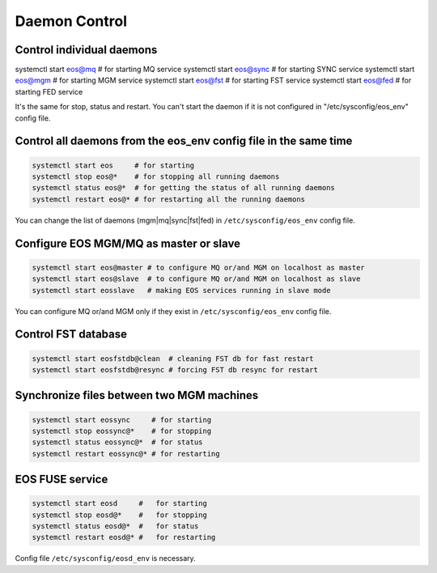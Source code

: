 .. highlight:: rst

Daemon Control
==============


Control individual daemons
--------------------------

systemctl start eos@mq   # for starting MQ service
systemctl start eos@sync # for starting SYNC service
systemctl start eos@mgm  # for starting MGM service
systemctl start eos@fst  # for starting FST service
systemctl start eos@fed  # for starting FED service

It's the same for stop, status and restart. You can't start the daemon if it is
not configured in "/etc/sysconfig/eos_env" config file.


Control all daemons from the eos_env config file in the same time
-----------------------------------------------------------------

.. code-block:: bash

   systemctl start eos     # for starting
   systemctl stop eos@*    # for stopping all running daemons
   systemctl status eos@*  # for getting the status of all running daemons
   systemctl restart eos@* # for restarting all the running daemons

You can change the list of daemons (mgm|mq|sync|fst|fed)
in ``/etc/sysconfig/eos_env`` config file.


Configure EOS MGM/MQ as master or slave
---------------------------------------

.. code-block:: bash

   systemctl start eos@master # to configure MQ or/and MGM on localhost as master
   systemctl start eos@slave  # to configure MQ or/and MGM on localhost as slave
   systemctl start eosslave   # making EOS services running in slave mode

You can configure MQ or/and MGM only if they exist
in ``/etc/sysconfig/eos_env`` config file.


Control FST database
--------------------

.. code-block:: bash

   systemctl start eosfstdb@clean  # cleaning FST db for fast restart
   systemctl start eosfstdb@resync # forcing FST db resync for restart


Synchronize files between two MGM machines
------------------------------------------

.. code-block:: bash

   systemctl start eossync     # for starting
   systemctl stop eossync@*    # for stopping
   systemctl status eossync@*  # for status
   systemctl restart eossync@* # for restarting



EOS FUSE service
----------------

.. code-block:: bash

   systemctl start eosd     #   for starting
   systemctl stop eosd@*    #   for stopping
   systemctl status eosd@*  #   for status
   systemctl restart eosd@* #   for restarting

Config file ``/etc/sysconfig/eosd_env`` is necessary.
